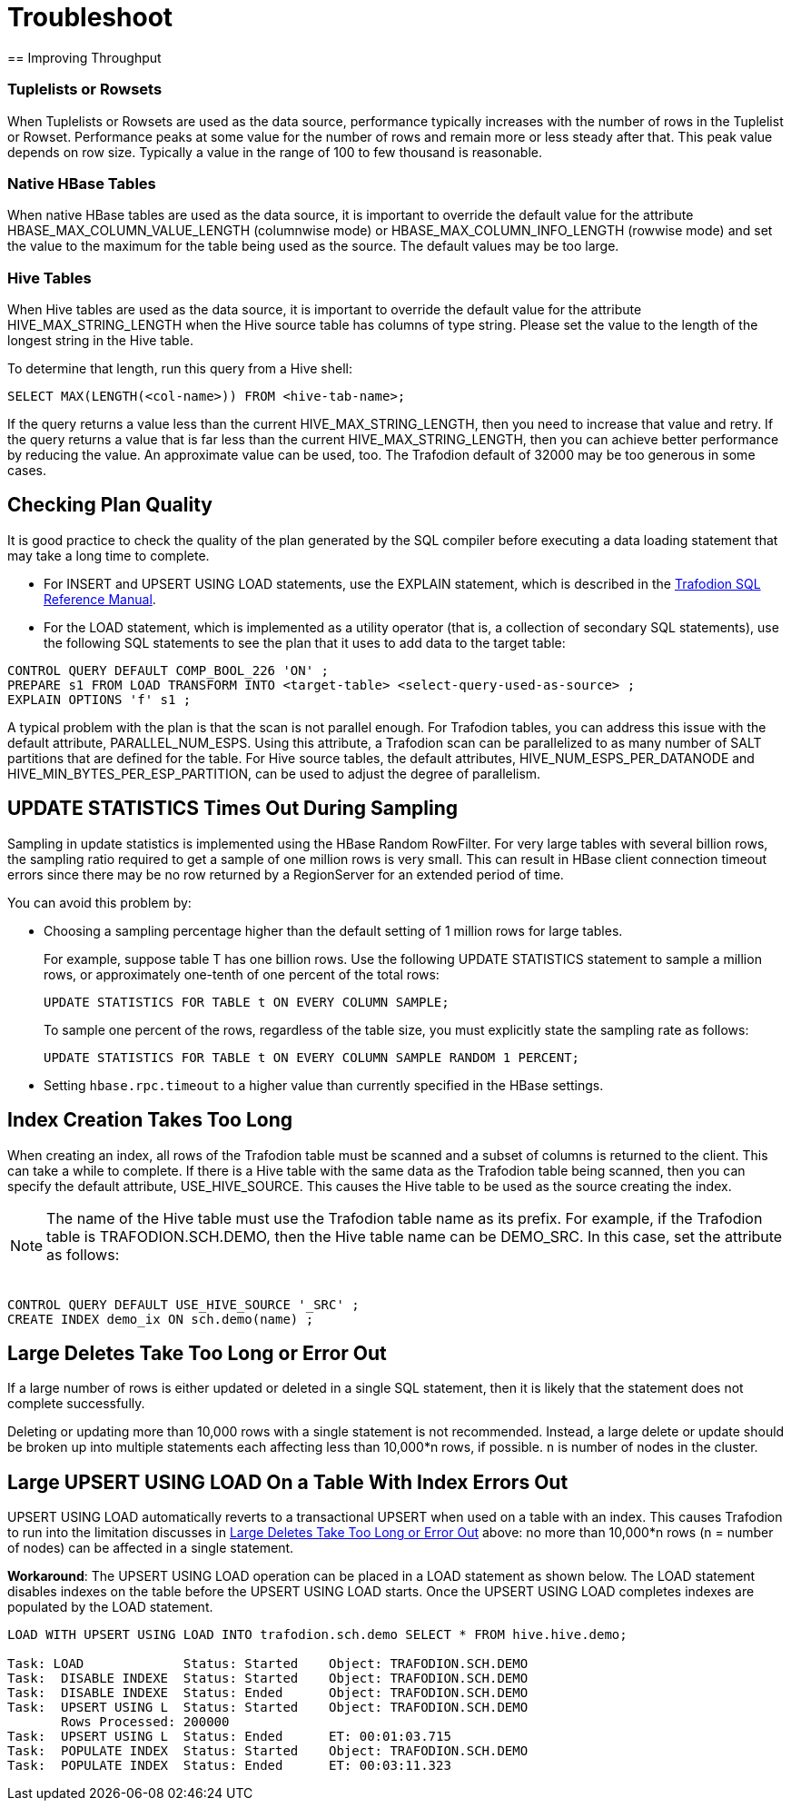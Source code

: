 ////
/**
* @@@ START COPYRIGHT @@@
*
* Licensed to the Apache Software Foundation (ASF) under one
* or more contributor license agreements.  See the NOTICE file
* distributed with this work for additional information
* regarding copyright ownership.  The ASF licenses this file
* to you under the Apache License, Version 2.0 (the
* "License"); you may not use this file except in compliance
* with the License.  You may obtain a copy of the License at
*
*   http://www.apache.org/licenses/LICENSE-2.0
*
* Unless required by applicable law or agreed to in writing,
* software distributed under the License is distributed on an
* "AS IS" BASIS, WITHOUT WARRANTIES OR CONDITIONS OF ANY
* KIND, either express or implied.  See the License for the
* specific language governing permissions and limitations
* under the License.
*
* @@@ END COPYRIGHT @@@
  */
////

[[troubleshoot]]
= Troubleshoot
== Improving Throughput 

=== Tuplelists or Rowsets

When Tuplelists or Rowsets are used as the data source, performance typically increases with the
number of rows in the Tuplelist or Rowset. Performance peaks at some value for the number of rows
and remain more or less steady after that. This peak value depends on row size.
Typically a value in the range of 100 to few thousand is reasonable.

=== Native HBase Tables

When native HBase tables are used as the data source, it is important to override the default value
for the attribute HBASE_MAX_COLUMN_VALUE_LENGTH (columnwise mode) or HBASE_MAX_COLUMN_INFO_LENGTH (rowwise mode)
and set the value to the maximum for the table being used as the source.
The default values may be too large.

=== Hive Tables

When Hive tables are used as the data source, it is important to override the default value for the
attribute HIVE_MAX_STRING_LENGTH when the Hive source table has columns of type string. Please set the
value to the length of the longest string in the Hive table.

To determine that length, run this query from a Hive shell:

```
SELECT MAX(LENGTH(<col-name>)) FROM <hive-tab-name>;
```

If the query returns a value less than the current HIVE_MAX_STRING_LENGTH, then you need to
increase that value and retry. If the query  returns a value that is far less than the current
HIVE_MAX_STRING_LENGTH, then you can achieve better performance by reducing the value. 
An approximate value can be used, too. The Trafodion default of 32000 may be too generous in some cases.

== Checking Plan Quality

It is good practice to check the quality of the plan generated by the SQL compiler before executing a
data loading statement that may take a long time to complete. 

* For INSERT and UPSERT USING LOAD statements, use the EXPLAIN statement, which is described in the 
http://trafodion.apache.org/docs/sql_reference/index.html#explain_statement[Trafodion SQL Reference Manual].
* For the LOAD statement, which is implemented as a utility operator (that is, a collection of secondary SQL statements),
use the following SQL statements to see the plan that it uses to add data to the target table:

```
CONTROL QUERY DEFAULT COMP_BOOL_226 'ON' ;
PREPARE s1 FROM LOAD TRANSFORM INTO <target-table> <select-query-used-as-source> ;
EXPLAIN OPTIONS 'f' s1 ;
```

A typical problem with the plan is that the scan is not parallel enough. For Trafodion tables, you can address this
issue with the default attribute, PARALLEL_NUM_ESPS.  Using this attribute, a Trafodion scan can be parallelized to
as many number of SALT partitions that are defined for the table. For Hive source tables, the default attributes, 
HIVE_NUM_ESPS_PER_DATANODE and HIVE_MIN_BYTES_PER_ESP_PARTITION, can be used to adjust the degree of parallelism.

== UPDATE STATISTICS Times Out During Sampling

Sampling in update statistics is implemented using the HBase Random RowFilter. For very large tables with several
billion rows, the sampling ratio required to get a sample of one million rows is very small. This can result in
HBase client connection timeout errors since there may be no row returned by a RegionServer for an extended period of time.

You can avoid this problem by:

* Choosing a sampling percentage higher than the default setting of 1 million rows for large tables.
+
For example, suppose table T has one billion rows. Use the following UPDATE STATISTICS statement to sample a million rows,
or approximately one-tenth of one percent of the total rows:
+
```
UPDATE STATISTICS FOR TABLE t ON EVERY COLUMN SAMPLE;
```
+
To sample one percent of the rows, regardless of the table size, you must explicitly state the sampling rate as follows:
+
```
UPDATE STATISTICS FOR TABLE t ON EVERY COLUMN SAMPLE RANDOM 1 PERCENT;
```

* Setting `hbase.rpc.timeout` to a higher value than currently specified in the HBase settings.

== Index Creation Takes Too Long

When creating an index, all rows of the Trafodion table must be scanned and a subset of columns is returned to the client.
This can take a while to complete.  If there is a Hive table with the same data as the Trafodion table being scanned, then
you can specify the default attribute, USE_HIVE_SOURCE. This causes the Hive table to be used as the source creating the index. 

NOTE: The name of the Hive table must use the Trafodion table name as its prefix.
For example, if the Trafodion table is TRAFODION.SCH.DEMO, then the Hive 
table name can be DEMO_SRC. In this case, set the attribute as follows: +
 +
```
CONTROL QUERY DEFAULT USE_HIVE_SOURCE '_SRC' ;
CREATE INDEX demo_ix ON sch.demo(name) ;
```

[[large-deletes]]
== Large Deletes Take Too Long or Error Out

If a large number of rows is either updated or deleted in a single SQL statement, then it is likely that the
statement does not complete successfully.

Deleting or updating more than 10,000 rows with a single statement is not recommended. Instead, a large delete
or update should be broken up into multiple statements  each affecting less than 10,000*n rows, if possible.
`n` is number of nodes in the cluster.

== Large UPSERT USING LOAD On a Table With Index Errors Out

UPSERT USING LOAD automatically reverts to a transactional UPSERT when used on a table with an index. This causes Trafodion
to run into the limitation discusses in <<large-deletes,Large Deletes Take Too Long or Error Out>> above:
no more than 10,000*n rows (n = number of nodes) can be affected in a single statement.

*Workaround*: The UPSERT USING LOAD operation can be placed in a LOAD statement as shown below. The LOAD statement disables
indexes on the table before the UPSERT USING LOAD starts. Once the UPSERT USING LOAD  completes indexes are populated by
the LOAD statement. 

```
LOAD WITH UPSERT USING LOAD INTO trafodion.sch.demo SELECT * FROM hive.hive.demo;

Task: LOAD             Status: Started    Object: TRAFODION.SCH.DEMO
Task:  DISABLE INDEXE  Status: Started    Object: TRAFODION.SCH.DEMO
Task:  DISABLE INDEXE  Status: Ended      Object: TRAFODION.SCH.DEMO
Task:  UPSERT USING L  Status: Started    Object: TRAFODION.SCH.DEMO
       Rows Processed: 200000 
Task:  UPSERT USING L  Status: Ended      ET: 00:01:03.715
Task:  POPULATE INDEX  Status: Started    Object: TRAFODION.SCH.DEMO
Task:  POPULATE INDEX  Status: Ended      ET: 00:03:11.323
```






